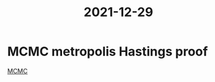 :PROPERTIES:
:ID:       e3d08383-74d4-439c-9f06-ba54e72d4706
:END:
#+title: 2021-12-29


* MCMC metropolis Hastings proof
[[id:b055093c-ed5e-4e0e-b285-458744821241][MCMC]]
